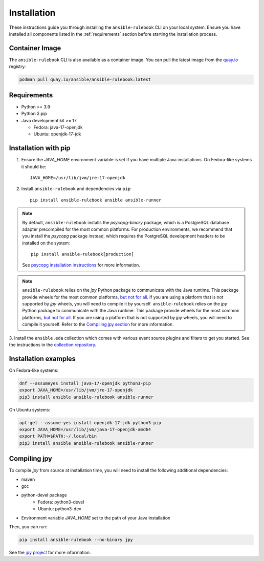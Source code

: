 ============
Installation
============

These instructions guide you through installing the ``ansible-rulebook`` CLI on your local system.
Ensure you have installed all components listed in the :ref:`requirements` section before starting the installation process.

.. _requirements:


Container Image
---------------

The ``ansible-rulebook`` CLI is also available as a container image.
You can pull the latest image from the `quay.io <https://quay.io/repository/ansible/ansible-rulebook>`_ registry:

.. code-block:: shell

    podman pull quay.io/ansible/ansible-rulebook:latest



Requirements
------------

* Python >= 3.9
* Python 3 pip

* Java development kit >= 17

  * Fedora: java-17-openjdk
  * Ubuntu: openjdk-17-jdk


Installation with pip
---------------------


1. Ensure the `JAVA_HOME` environment variable is set if you have multiple Java installations. On Fedora-like systems it should be::

    JAVA_HOME=/usr/lib/jvm/jre-17-openjdk


2. Install ``ansible-rulebook`` and dependencies via ``pip``::

    pip install ansible-rulebook ansible ansible-runner

.. note::

    By default, ``ansible-rulebook`` installs the `psycopg-binary` package, which is a PostgreSQL database adapter precompiled for the most common platforms.
    For production environments, we recommend that you install the `psycopg` package instead, which requires the PostgreSQL development headers to be installed on the system::

        pip install ansible-rulebook[production]

    See `psycopg installation instructions <https://www.psycopg.org/psycopg3/docs/basic/install.html#local-installation>`_ for more information.


.. note::

    ``ansible-rulebook`` relies on the `jpy` Python package to communicate with the Java runtime. This package provide wheels for the most common platforms,
    `but not for all <https://github.com/jpy-consortium/jpy#automated-builds>`_. If you are using a platform that is not supported by `jpy` wheels, you will need to compile it by yourself.
    ``ansible-rulebook`` relies on the `jpy` Python package to communicate with the Java runtime. This package provide wheels for the most common platforms,
    `but not for all <https://github.com/jpy-consortium/jpy#automated-builds>`_. If you are using a platform that is not supported by `jpy` wheels, you will need to compile it yourself.
    Refer to the `Compiling jpy section <#compiling-jpy>`_ for more information.


3. Install the ``ansible.eda`` collection which comes with various event source plugins and filters to get you started. See the instructions in the
`collection repository <https://github.com/ansible/event-driven-ansible#install>`_.


Installation examples
---------------------

On Fedora-like systems:

.. code-block:: shell

    dnf --assumeyes install java-17-openjdk python3-pip
    export JAVA_HOME=/usr/lib/jvm/jre-17-openjdk
    pip3 install ansible ansible-rulebook ansible-runner

On Ubuntu systems:

.. code-block:: shell

    apt-get --assume-yes install openjdk-17-jdk python3-pip
    export JAVA_HOME=/usr/lib/jvm/java-17-openjdk-amd64
    export PATH=$PATH:~/.local/bin
    pip3 install ansible ansible-rulebook ansible-runner


Compiling jpy
---------------------

To compile `jpy` from source at installation time, you will need to install the following additional dependencies:

* maven
* gcc
* python-devel package
    * Fedora: python3-devel
    * Ubuntu: python3-dev
* Environment variable `JAVA_HOME` set to the path of your Java installation

Then, you can run:

.. code-block:: shell

    pip install ansible-rulebook --no-binary jpy


See the `jpy project <https://github.com/jpy-consortium/jpy>`_ for more information.
